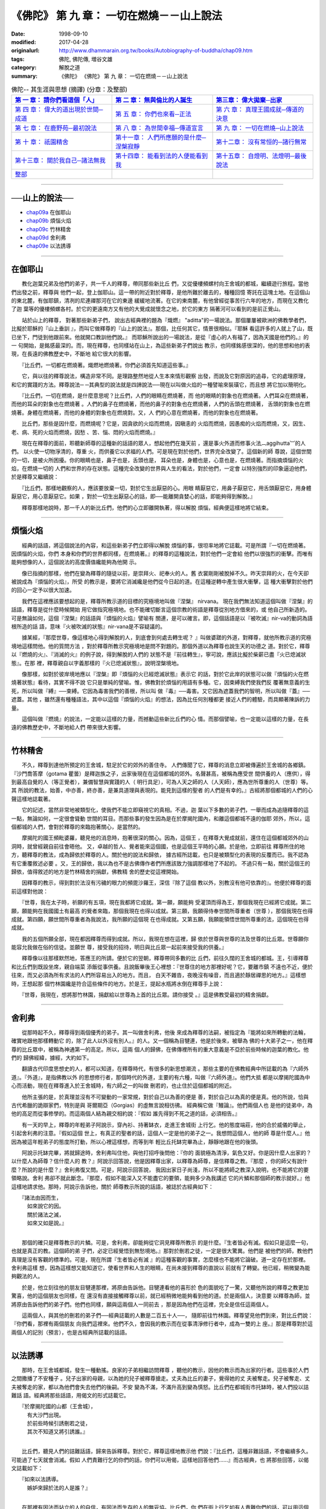 ============================================
《佛陀》 第 九 章： 一切在燃燒－－山上說法
============================================

:date: 1998-09-10
:modified: 2017-04-28
:originalurl: http://www.dhammarain.org.tw/books/Autobiography-of-buddha/chap09.htm
:tags: 佛陀, 佛陀傳, 増谷文雄
:category: 解脫之道
:summary: 《佛陀》 《佛陀》 第 九 章： 一切在燃燒－－山上說法


.. list-table:: 佛陀-- 其生涯與思想 (摘譯) (分章：及整部)
   :widths: 30 30 30
   :header-rows: 1

   * - `第 一 章： 請你們看這個「人」 <{filename}biography-of-the-Buddha-masutani-excerpts-chap01%zh.rst>`__
     - `第 二 章： 無與倫比的人誕生 <{filename}biography-of-the-Buddha-masutani-excerpts-chap02%zh.rst>`__ 
     - `第三章： 偉大拋棄─出家 <{filename}biography-of-the-Buddha-masutani-excerpts-chap03%zh.rst>`__
 
   * - `第 四 章： 偉大的道出現於世間─成道 <{filename}biography-of-the-Buddha-masutani-excerpts-chap04%zh.rst>`__ 
     - `第 五 章： 你們也來看─正法 <{filename}biography-of-the-Buddha-masutani-excerpts-chap05%zh.rst>`__ 
     - `第 六 章： 真理王國成就─傳道的決意 <{filename}biography-of-the-Buddha-masutani-excerpts-chap06%zh.rst>`__ 

   * - `第 七 章： 在鹿野苑─最初說法 <{filename}biography-of-the-Buddha-masutani-excerpts-chap07%zh.rst>`__ 
     - `第 八 章： 為世間幸福─傳道宣言 <{filename}biography-of-the-Buddha-masutani-excerpts-chap08%zh.rst>`__ 
     - `第 九 章： 一切在燃燒─山上說法 <{filename}biography-of-the-Buddha-masutani-excerpts-chap09%zh.rst>`__ 

   * - `第 十 章： 祇園精舍 <{filename}biography-of-the-Buddha-masutani-excerpts-chap10%zh.rst>`__ 
     - `第十一章： 人們所應願的是什麼─涅槃寂靜 <{filename}biography-of-the-Buddha-masutani-excerpts-chap11%zh.rst>`__ 
     - `第十二章： 沒有常恒的─諸行無常 <{filename}biography-of-the-Buddha-masutani-excerpts-chap12%zh.rst>`__ 

   * - `第十三章： 關於我自己─諸法無我 <{filename}biography-of-the-Buddha-masutani-excerpts-chap13%zh.rst>`__ 
     - `第十四章： 能看到法的人便能看到我 <{filename}biography-of-the-Buddha-masutani-excerpts-chap14%zh.rst>`__ 
     - `第十五章： 自燈明、法燈明─最後說法 <{filename}biography-of-the-Buddha-masutani-excerpts-chap15%zh.rst>`__ 

   * - `整部 <{filename}biography-of-the-Buddha-masutani-excerpts-full%zh.rst>`__
     - 
     - 

-------

──山上的說法──
----------------

- `chap09a`_ 在伽耶山
- `chap09b`_ 煩惱火焰
- `chap09c`_ 竹林精舍
- `chap09d`_ 舍利弗
- `chap09e`_ 以法誘導

----

.. _chap09a:

在伽耶山
----------

　　教化迦葉兄弟及他們的弟子，共一千人的釋尊，帶同那些新比丘
們，又從優樓頻螺村向王舍城的都城，繼續遊行旅程。當他們出發之前，釋尊與
他們一起，登上伽耶山。這一帶的附近對於釋尊，是他所難於離去的，種種回憶
寄託在這塊土地。在這個山的東北麓，有伽耶鎮，清冽的尼連禪那河在它的東邊
緩緩地流著。在它的東南麓，有他曾經從事苦行六年的地方，而現在又教化了迦
葉等的優樓頻螺各村。於它的更遠南方又有他的大覺成就懷念之地，於它的東方
隔著河可以看到的是前正覺山。
　　
　　站於山上的釋尊，   對著那些新弟子們，   說出古經典裡的題為『熾燃』
"aditta"的一場說法。那個屢屢被歐洲的佛教學者們，比擬於耶穌的『山上垂訓
』，而叫它做釋尊的『山上的說法』。那個，比任何其它，情景很相似。『耶穌
看這許多的人就上了山，既已坐下，門徒到他跟前來。他就開口教訓他們說。』
而耶穌所說出的一場說法，是從『虛心的人有福了，因為天國是他們的。』的一
句開始，是銘感最深的。而，現在釋尊，也同樣站在山上，為這些新弟子們說出
教示，也同樣銘感很深的，他的思想和他的表現，在長遠的佛教歷史中，不斷地
給它很大的影響。　　

　　『比丘們，一切都在燃燒著。熾燃地燃燒著。你們必須首先知道這些事。』
　　
　　它，與以往的釋尊說法，構造非常不同。是理路整然地從人生本來情形觀察
出發，而說及它對原因的追尋，它的處理原理，和它的實踐的方法。釋尊說法─
─其典型的說法就是四諦說法──現在以叫做火焰的一種譬喻來裝璜它，而且想
將它加以簡明化。　　

　　『比丘們，一切在燃燒，是什麼意思呢？比丘們，人們的眼睛在燃燒著，而
他的眼睛的對象也在燃燒著。人們耳朵在燃燒著，而他的耳朵的對象也在燃燒著
。人們的鼻子在燃燒著，而他的鼻子的對象也在燃燒著，人們的舌頭在燃燒著，
舌頭的對象也在燃燒著。身體在燃燒著，而他的身體的對象也在燃燒對。又，人
們的心意在燃燒著，而他的對象也在燃燒著。　　

　　比丘們，那些是因什麼，而燃燒呢？它是，因貪欲的火焰而燃燒，因瞋恚的
火焰而燃燒，因愚痴的火焰而燃燒，又，因生、老、病、死的火焰而燃燒，因愁
、苦、惱、悶的火焰而燃燒。』　　

　　現在在釋尊的面前，聆聽新師尊的這種新的話語的眾人，想起他們在幾天前
，還是事火外道而修事火法︹aggihutta︺的人們。 以火使一切物淨清的，尊重
火，而供養它以求福的人們。可是現在對於他們，世界完全改變了。這個新的師
尊說，這個世間的一切，是被火所困擾。你的眼睛也是，鼻子也是，舌頭也是，
耳朵也是，身體也是，心意也是，在燃燒著。而指摘煩惱的火焰，在燃燒一切的
人們和世界的存在狀態。這種完全改變的世界與人生的看法，對於他們，一定會
以特別強烈的印象逼迫他們，於是釋尊又繼續說：　　

　　『比丘們，那樣地觀察的人，應該要放棄一切，對於它生出厭惡的心。用眼
睛厭惡它，用鼻子厭惡它，用舌頭厭惡它，用身體厭惡它，用心意厭惡它。如果
，對於一切生出厭惡心的話，即──能離開貪婪心的話，即能夠得到解脫。』　

　　釋尊那樣地說時，那一千人的新比丘們，他們的心立即離開執著，得以解脫
煩惱，經典便這樣地將它結束。　　

----

.. _chap09b:

煩惱火焰
----------

　　經典的話語，將這個說法的內容，和這些新弟子們立即得以解脫
煩惱的事，很坦率地將它誌載。可是所謂『一切在燃燒著。因煩惱的火焰，你們
本身和你們的世界都同樣，在燃燒著。』的釋尊的這種說法，對於他們一定會給
他們以很強烈的衝擊。而唯有能夠想像的人，這個說法的高度價值纔能夠為他開
示。
　　
　　像已指摘的那樣，他們在變為釋尊的隨徒以前，是崇拜火、祀奉火的人。舊
衣裳剛剛被脫掉不久。昨天崇拜的火，在今天卻被說成為『煩惱的火焰』，所受
的教示是，要將它消滅纔是他們從今日起的道。在這種逆轉中產生很大衝擊，這
種大衝擊對於他們的回心一定予以很大加速。　　

　　我們在這裡應該要想起的是，釋尊所教示道的目標的究極境地叫做『涅槃』
nirvana。 現在我們無法知道這個叫做『涅槃』的話語，釋尊是從什麼時候開始
用它做指究極境地。也不能確切斷言這個宗教的術語是釋尊從別地方借來的，或
他自己所新造的。可是無論如何，這個『涅槃』的話語與『煩惱的火焰』譬喻有
關連，是可以確言。即，這個話語是以『被吹滅』nir-va的動詞為語根所造的話
語，意味『火被吹滅的狀態』nir-vana是不容疑議的。　　

　　據某經，『那麼世尊，像這樣地心得到解脫的人，到底會到何處去轉生呢？
』叫做婆蹉的外道，對釋尊，就他所教示道的究極境地這樣問他。他的質問方法
，對於釋尊所教示究極境地是問不對題的。那個外道以為釋尊也說生天的功德之
道。對於它，釋尊以『燃燒的火』、『消滅的火』的例子說，得到解脫的人們的
狀態不是『前往轉生』，寧可說，應該比擬於柴薪已盡『火已熄滅狀態』。在那
裡，釋尊親自以字義那樣的『火已熄滅狀態』，說明涅槃境地。　　

　　像那樣，如對於彼岸境地應以『涅槃』即『煩惱的火已經熄滅狀態』表示它
的話，對於它此岸的狀態可以做『煩惱的火在燃燒著狀態』看待，其實不得不說
它只是單純的譬喻。惟，佛教對於煩惱的用語有多種。它，因束縛我們使我們反
覆著無意義的生死，所以叫做『縛』──束縛。它因為毒害我們的善根，所以叫
做『毒』──毒害。又它因為遮蓋我們的智明，所以叫做『蓋』──遮蓋。其他
，雖然還有種種語法，其中以這個『煩惱的火焰』的想法，因為比任何別種都更
接近人們的體驗，而具顯著陳訴的力量。　　

　　這個叫做『燃燒』的說法，一定能以這樣的力量，而撼動這些新比丘們的心
情。而那個譬喻，也一定能以這樣的力量，在長遠的佛教歷史中，不斷地給人們
帶來很大影響。　　

----

.. _chap09c:

竹林精舍
----------

　　不久，釋尊到達他所預定的王舍城，駐足於它的郊外的善住寺。
人們傳聞了它，釋尊的消息立即被傳遍於王舍城的各鄉鎮。『沙門喬答摩（gotama
瞿曇）是釋迦族之子，出家後現在在這個都城的郊外。名聲甚高，被稱為應受世
間供養的人（應供），得到最高自覺的人（等正覺者），兼備智慧與實踐的人（
明行具足），可為人天之師的人（人天師），應為世所尊重的人（世尊）等。其
所說的教法，始善，中亦善，終亦善，是兼具道理與表現的。能見到這樣的聖者
的人們是有幸的。』古經將那個都城的人們的心聲這樣地誌載著。
　　
　　它的記述，當然非常地被類型化，使我們不能立即窺視它的真相。不過，迦
葉以下多數的弟子們，一舉而成為追隨釋尊的這一點，無論如何，一定很會聳動
世間的耳目。而那些事的發生因為是在於摩揭陀國內，和離這個都城不遠的伽耶
郊外，所以，這個都城的人們，會對於釋尊的來臨抱著關心，是當然的。　　

　　摩揭陀的國王頻毗婆羅，聽見他的消息時，抱著很深的關心。因為，這個王
，在釋尊大覺成就前，還住在這個都城郊外的山洞時，就曾經親自前往會晤他。
又，卓越的哲人、覺者能來這個國，也是這個王平時的心願。於是他，立即前往
釋尊所住的地方，聽釋尊的教法，成為歸依於釋尊的人。關於他的說法和歸依，
據古經所誌載，也只是被類型化的表現的反覆而已。我不認為有它重覆敘述必要
。又，王的歸依，我以為也不是古佛傳作者們所應該致力強調那樣地了不起的。
不過只有一點，關於這個王的歸依，值得敘述的地方是竹林精舍的捐獻，佛教精
舍的歷史從這裡開始。　　

　　因釋尊的教示，得到對於法沒有污穢的眼力的頻毘沙羅王，深信『除了這個
教以外，別教沒有他可依靠的』。他便於釋尊的面前這樣對他說：　　

　　『世尊，我在太子時，祈願的有五項，現在我都將它成就。第一願，願能夠
受灌頂而得為王，那個我現在已經將它成就。第二願，願能夠在我國國土有最高
的覺者來臨，那個我現在也得以成就。第三願，我願得侍奉世間所尊重者（世尊
），那個我現在也得成就。第四願，願世間所尊重者為我說法，我所願的這個現
在也得成就。又第五願，我願能領悟世間所尊重的法，這個現在也得成就。　　

　　我的五個所願全部，現在都因釋尊而得到成就。所以，我現在想在這裡，歸
依於世尊與世尊的法及世尊的比丘眾。世尊願你能容允我做在俗的信徒。並願世
尊，接受我的招待，明日與比丘眾一起前來接受我的供養。』　　

　　釋尊像以往那樣默然地，答應王的所請。便於它的翌朝，釋尊帶同多數的比
丘們，前往久闊的王舍城的都城。王，引導釋尊和比丘們到既設坐席，親自端菜
添飯從事供養。且說飯畢後王心裡想：『世尊住的地方那裡好呢？它，要離市鎮
不遠也不近，便於往來，而又必須為所有求法的人們所容易出入的地方。而且，
白天不雜沓，夜晚沒有噪音，而且適於靜居禪思的地方。』這樣想時，王想起那
個竹林園纔是符合這些條件的地方。於是王，提起水瓶將水倒在釋尊手上說：　
　

　　『世尊，我現在，想將那竹林園，捐獻給以世尊為上首的比丘眾。請你接受
。』這是佛教受最初的精舍捐獻。　　

----

.. _chap09d:

舍利弗
----------

　　從那時起不久，釋尊得到兩個優秀的弟子。其一叫做舍利弗，他後
來成為釋尊的法嗣，被指定為『能將如來所轉動的法輪，確實地跟他那樣轉動它
的，除了此人以外沒有別人。』的人。又一個稱為目犍連，他是於後來，被舉為
佛的十大弟子之一，他在釋尊的比丘眾中，被稱為神通第一的高足。所以，這兩
個人的歸佛，在佛傳裡所有的重大意義是不亞於前些時候的迦葉的教化。他們的
歸佛經緯，據經，大約如下。
　　
　　翻讀古代印度思想史的人，都可以知道，在釋尊時代，有很多的新思想潮流
。那些主要的在佛教經典中所誌載的為『六師外道』。『外道』，是指佛教以外
的思想修行者，那個時代的外道，主要的有六種，叫做『六師外道』。他們大抵
都是以摩揭陀國為中心而活動，現在在釋尊進入於王舍城時，有六師之一的叫做
刪若的，也止住於這個都城的附近。　　

　　他所主張的是，於真理並沒有不可變動的一家常規，對於自己以為善的便是
善，對於自己以為真的便是真。他的所說，恰與古代希臘的詭辯家們，特別是與
哥爾期亞（Gorgias）的虛無言說相彷彿。 經典稱它做『鰻論』。他們兩個人也
是他的徒弟中，為他的高足而從事修學的。而這兩個人結為親交相約說：『假如
誰先得到不死之道的話，必須相告。』　　

　　有一天的早上，釋尊的年輕弟子阿說示，穿內衫、持著缽衣，走進王舍城街
上行乞。他的態度端莊，他的合於威儀的舉止，引起舍利弗的注意。『假如這個
世上，有真正的聖者的話，這個人一定是他的弟子之一。我想問這個人，他的師
尊是什麼人。』他因為被這年輕弟子的態度所打動，所以心裡這樣想，而等到年
輕比丘托缽完畢為止，靜靜地跟在他的後頭。　　

　　阿說示托缽完畢，將就歸途時，舍利弗叫住他，與他打招呼後問他：『你的
面貌極為清淨，氣色又好。你是因什麼人出家的？以什麼人為師尊？信什麼人的
教？』阿說示回答說，他是因釋尊出家，以釋尊為師尊，是信釋尊之教。『那麼
，你的師父有說什麼？所說的是什麼？』舍利弗復又問。可是，阿說示回答說，
我因出家日子尚淺，所以不能將師之教深入說明，也不能將它的要領略說。舍利
弗卻不就此斷念。『那麼，假如不能深入又不能盡它的要領，能夠多少為我講述
它的片鱗和那個師的教示就好。』他這樣地請求他。那時，阿說示告訴他，關於
師尊教示所說的話語，被誌於古經典如下：

| 　　『諸法由因而生，
| 　　　如來說它的因。
| 　　　關於諸法之滅，
| 　　　如來又如是說。』
| 

　　那個的確只是釋尊教示的片鱗。可是，舍利弗，卻能夠從它洞見釋尊所教示
的是什麼。『生者皆必有滅。假如只是這麼一句，也就是真正的教。這個師的弟
子們，必定已經覺悟到無愁境地。』那對於刪若之徒，一定是很大驚異。他們是
被他們的師，教他們真理是沒有客觀的標準的。可是，現在所謂『生者皆必有滅
』的這種客觀的事實，怎麼樣也不能將它論破。道一定存在於那裡。舍利弗這樣
想，因為這樣想又能知道它，使看世界和人生的眼睛，在尚未接到釋尊的直說以
前就有了轉變。他已經，稍微變為能夠觀法的人。　　

　　於是，他立刻往他的朋友目犍連那裡，將原由告訴他。目犍連看他的喜形於
色的面貌吃了一驚，又聽他所說的釋尊之教更加驚喜，他的這個朋友也同樣，在
還沒有直接接觸釋尊以前，就已經稍微地能夠看到他的道。於是兩個人，決意要
以釋尊為師，並將原由告訴他們的弟子們。他們也同樣，願與這兩個人一同前去
，那是因為他們在這裡，完全是信任這兩個人。　　

　　這兩個人，與其他的刪若的弟子們──經典誌載的人數是二百五十人──，
隨即前往竹林園。釋尊望見他們到來，對比丘們說：『你們看，那裡有兩個朋友
向我們這裡來。他們不久，會因我的教示而在從事清淨修行者中，成為一雙的上
座。』那是釋尊對於這兩個人的記別（預言），也是古經典所誌載的話語。　　

----

.. _chap09e:

以法誘導
----------

　　那時，在王舍城都城，發生一種動搖。良家的子弟相繼訪問釋尊
，聽他的教示，因他的教示而為出家的行者。這些事於人們之間撒播了不安種子
。兒子出家的母親，以為她的兒子被釋尊搶走。丈夫為比丘的妻子，覺得她的丈
夫被奪走。兒子被奪走、丈夫被奪走的家，都以為他們會失去他們的後嗣。不安
變為不滿，不滿升高到變為慎怒。比丘們在都城街市托缽時，被人們投以詰難話
語。經典將那些話語，用偈文的形式誌載它。

| 　　『於摩揭陀國的山都（王舍城），
| 　　　有大沙門出現。
| 　　　於前些時候引誘刪若之徒，
| 　　　其次不知道又將引誘誰。』
| 

　　比丘們，聽見人們的詰難話語，歸來告訴釋尊。對於它，釋尊這樣地教示他
們說：『比丘們，這種非難話語，不會繼續多久。可能過了七天就會消滅。假如
人們責難行乞的你們的話，你們可以用偈，這樣地回答他們……』而古經典，也
將那些回答，以偈文誌載如下：

| 　　『如來以法誘導。　
| 　　　嫉妒來歸於法的人是誰？』
| 

　　在那裡有因法而站立的人的自信，有因法而生存的人的無妥協。比丘們，你
們在街上行乞如有人責難你們的話，可以用這個偈冷靜地回答他。人們不久，理
解釋尊是以法誘導而不是以非法誘導。而這個都城的動搖，就像他的話語那樣，
於七日後歸於靜謐。

------

取材自： 「 `法雨道場 <http://www.dhammarain.org.tw/>`__ 」　→　「  `好書介紹 <http://www.dhammarain.org.tw/books/book1.html>`__ 」　→　 `《佛陀》 <http://www.dhammarain.org.tw/books/Autobiography-of-buddha/chap01.htm>`__

| ＊＊＊＊＊＊＊＊＊＊＊＊＊＊＊＊＊＊＊＊＊＊＊＊＊＊＊＊＊＊＊＊＊＊＊＊
| ＊　　　　　　　　　☆☆　新　雨　版　權　頁　☆☆　　　　　　　　　　＊
| ＊嘉義新雨圖書館　地址:　嘉義市崇文街175巷1之30號　電話:　05-2232230　＊ 
| ＊嘉義新雨道場　　地址:　嘉義市水源地33之81號　　　電話:　05-2789254　＊ 
| ＊　　　　　　　　　法義尊貴，請勿以商品化流通！　　　　　　　　　　　＊ 
| ＊　　　　◤　本站資料歡迎傳閱，網路上流傳時請保留此「版權頁」　◢　　＊ 
| ＊　　　　◤　若要在著作中引用，或作商業用途，請先聯絡「 `法雨道場 <http://www.dhammarain.org.tw/>`__ 」◢　＊ 
| ＊＊＊＊＊＊＊＊＊＊＊＊＊＊＊＊＊＊＊＊＊＊＊＊＊＊＊＊＊＊＊＊＊＊＊＊

..
  04.28 rev. change some anchors in English; i.e. chap01a for 為人間榜樣的釋尊, etc.; change some anchors in English; e.g. 09a for 在伽耶山
  04.26~27 2017 create rst
  original: 1998.09.10  87('98)/09/10
